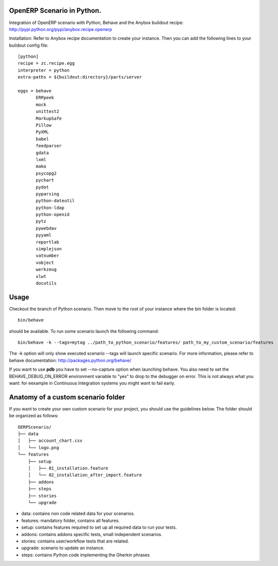 OpenERP Scenario in Python.
###########################

Integration of OpenERP scenario with Python, Behave and the Anybox buildout recipe:
`http://pypi.python.org/pypi/anybox.recipe.openerp <http://pypi.python.org/pypi/anybox.recipe.openerp>`_

Installation:
Refer to Anybox recipe documentation to create your instance.
Then you can add the following lines to your buildout config file::

  [python]
  recipe = zc.recipe.egg
  interpreter = python
  extra-paths = ${buildout:directory}/parts/server
  
  eggs = behave
         ERPpeek
         mock
         unittest2
         MarkupSafe
         Pillow
         PyXML
         babel
         feedparser
         gdata
         lxml
         mako
         psycopg2
         pychart
         pydot
         pyparsing
         python-dateutil
         python-ldap
         python-openid
         pytz
         pywebdav
         pyyaml
         reportlab
         simplejson
         vatnumber
         vobject
         werkzeug
         xlwt
         docutils

Usage
#####
Checkout the branch of Python scenario.
Then move to the root of your instance where the bin folder is located::

  bin/behave

should be available. To run some scenario launch the following command::

  bin/behave -k --tags=mytag ../path_to_python_scenario/features/ path_to_my_custom_scenario/features

The -k option will only show executed scenario --tags will launch specific scenario.
For more information, please refer to behave documentation:
`http://packages.python.org/behave/ <http://packages.python.org/behave/>`_

If you want to use **pdb** you have to set --no-capture option when launching
behave. You also need to set the BEHAVE_DEBUG_ON_ERROR environment variable to
"yes" to drop to the debugger on error. This is not always what you want: for
eexample in Continuous Integration systems you might want to fail early.

Anatomy of a custom scenario folder
###################################

If you want to create your own custom scenario for your project,
you should use the guidelines below. The folder should be organized as follows::

  OERPScenario/
  ├── data
  │   ├── account_chart.csv
  │   └── logo.png
  └── features
      ├── setup
      │   ├── 01_installation.feature
      │   └── 02_installation_after_import.feature
      ├── addons
      ├── steps
      ├── stories
      └── upgrade

* data: contains non code related data for your scenarios.
* features: mandatory folder, contains all features.
* setup: contains features required to set up all required data to run your tests.
* addons: contains addons specific tests, small independent scenarios.
* stories: contains user/workflow tests that are related.
* upgrade: scenario to update an instance.
* steps: contains Python code implementing the Gherkin phrases
